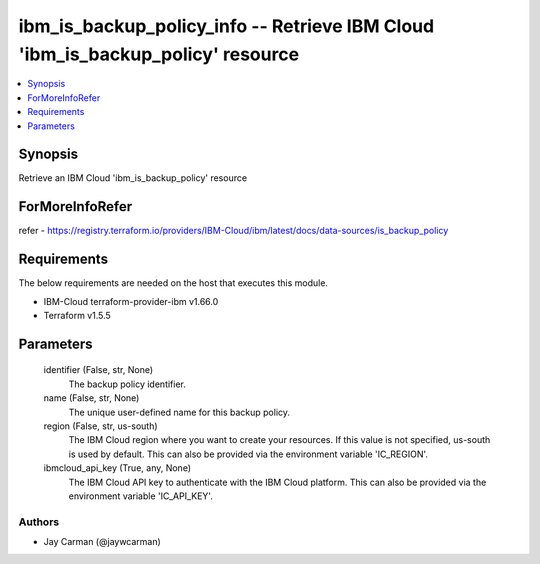 
ibm_is_backup_policy_info -- Retrieve IBM Cloud 'ibm_is_backup_policy' resource
===============================================================================

.. contents::
   :local:
   :depth: 1


Synopsis
--------

Retrieve an IBM Cloud 'ibm_is_backup_policy' resource


ForMoreInfoRefer
----------------
refer - https://registry.terraform.io/providers/IBM-Cloud/ibm/latest/docs/data-sources/is_backup_policy

Requirements
------------
The below requirements are needed on the host that executes this module.

- IBM-Cloud terraform-provider-ibm v1.66.0
- Terraform v1.5.5



Parameters
----------

  identifier (False, str, None)
    The backup policy identifier.


  name (False, str, None)
    The unique user-defined name for this backup policy.


  region (False, str, us-south)
    The IBM Cloud region where you want to create your resources. If this value is not specified, us-south is used by default. This can also be provided via the environment variable 'IC_REGION'.


  ibmcloud_api_key (True, any, None)
    The IBM Cloud API key to authenticate with the IBM Cloud platform. This can also be provided via the environment variable 'IC_API_KEY'.













Authors
~~~~~~~

- Jay Carman (@jaywcarman)

